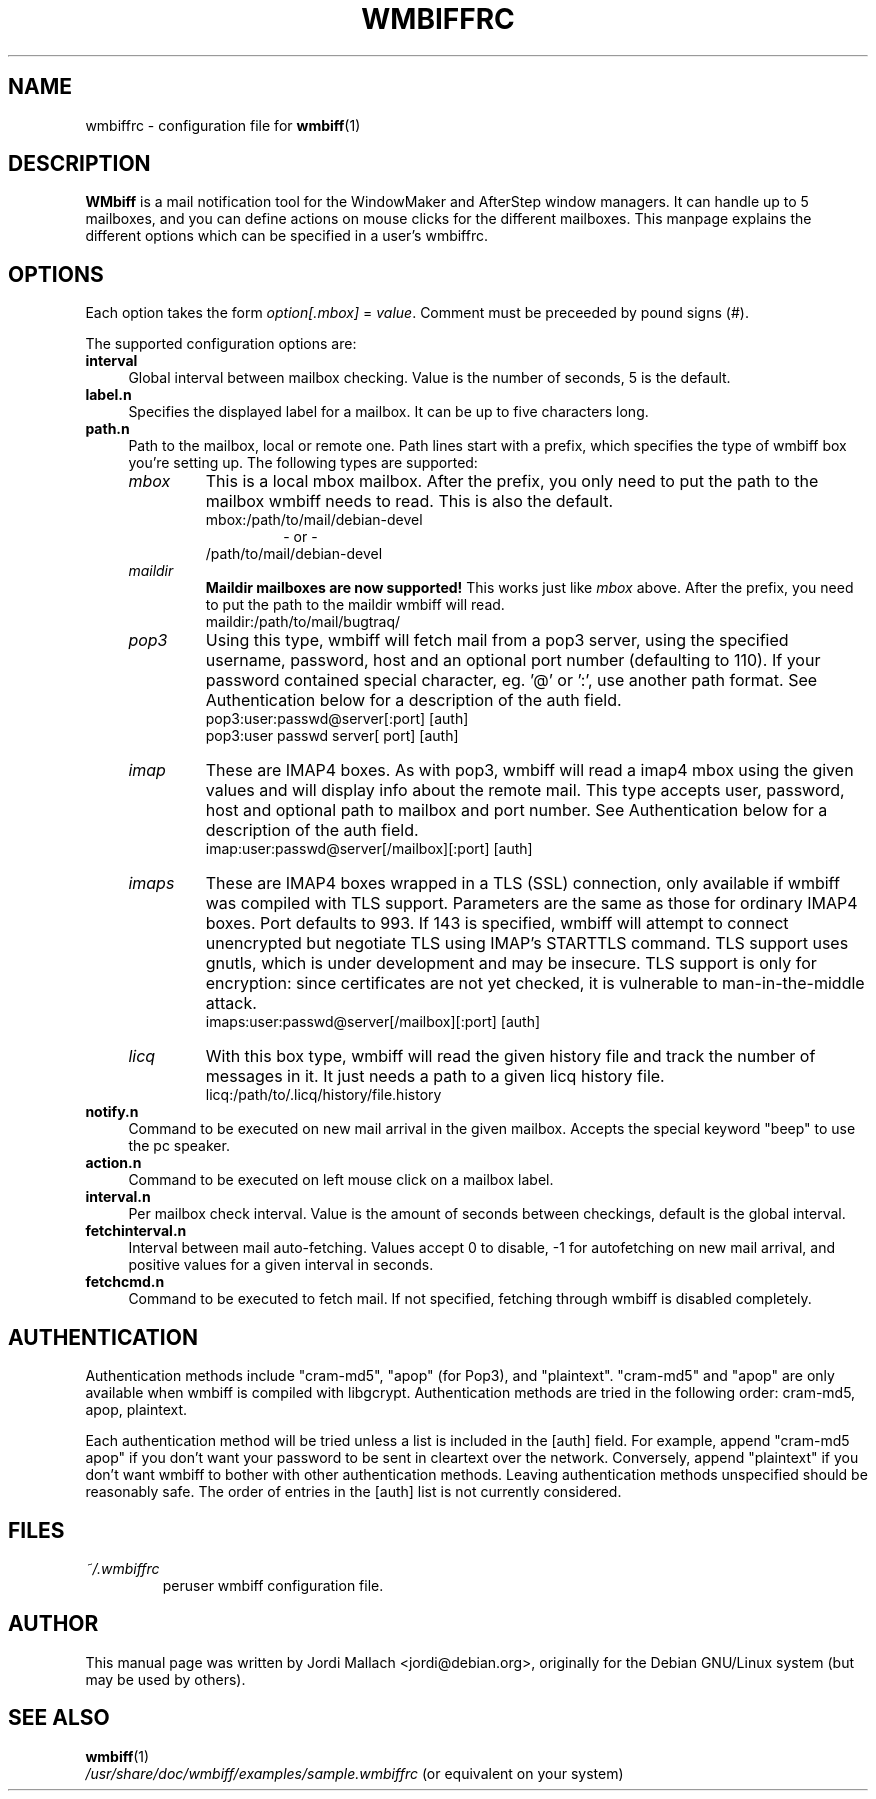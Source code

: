 .\" Hey, Emacs!  This is an -*- nroff -*- source file.
.\" $Id: wmbiffrc.5,v 1.7 2001/11/16 00:39:13 bluehal Exp $
.\"
.\" wmbiff.1 and wmbiffrc.5 are copyright 1999-2001 by 
.\" Jordi Mallach <jordi@debian.org>
.\"
.\" This is free documentation, see the latest version of the GNU
.\" General Public License for copying conditions. There is NO warranty.
.TH WMBIFFRC 5 "October 4, 2001" "wmbiff"

.SH NAME
wmbiffrc \- configuration file for
.BR wmbiff (1)

.SH DESCRIPTION
\fBWMbiff\fP is a mail notification tool for the WindowMaker and AfterStep
window managers. It can handle up to 5 mailboxes, and you can define actions
on mouse clicks for the different mailboxes. This manpage explains the
different options which can be specified in a user's wmbiffrc.

.SH OPTIONS
Each option takes the form
.IR option[.mbox] " = " value .
Comment must be preceeded by pound signs (#).

The supported configuration options are:

.TP 4
\fBinterval\fP
Global interval between mailbox checking. Value is the number of seconds, 5
is the default.
.TP
\fBlabel.n\fP
Specifies the displayed label for a mailbox. It can be up to five characters
long.
.TP
\fBpath.n\fP
Path to the mailbox, local or remote one. Path lines start with a prefix,
which specifies the type of wmbiff box you're setting up. The following types
are supported:
.RS
.TP
.I mbox
This is a local mbox mailbox. After the prefix, you only need to put the
path to the mailbox wmbiff needs to read.  This is also the default.
.RS
mbox:/path/to/mail/debian-devel
.RS
- or -
.RE
/path/to/mail/debian-devel
.RE
.TP
.I maildir
\fBMaildir mailboxes are now supported!\fP
This works just like \fImbox\fP above.  After the prefix, you need to put
the path to the maildir wmbiff will read.
.RS
maildir:/path/to/mail/bugtraq/
.RE
.TP
.I pop3
Using this type, wmbiff will fetch mail from a pop3 server, using the
specified username, password, host and an optional port number (defaulting
to 110). If your password contained special character, eg. '@' or ':',
use another path format.  See Authentication below for a description of 
the auth field. 
.RS
pop3:user:passwd@server[:port] [auth]
.RE
.RS
pop3:user passwd server[ port] [auth] 
.RE
.TP
.I imap
These are IMAP4 boxes. As with pop3, wmbiff will read a imap4 mbox using
the given values and will display info about the remote mail. This type
accepts user, password, host and optional path to mailbox and port number.
See Authentication below for a description of the auth field.
.RS
imap:user:passwd@server[/mailbox][:port] [auth]
.RE
.TP
.I imaps
These are IMAP4 boxes wrapped in a TLS (SSL) connection, only available if 
wmbiff was compiled with TLS support.  Parameters are the same as those for 
ordinary IMAP4 boxes.  Port defaults to 993. If 143 is specified, 
wmbiff will attempt to connect unencrypted but negotiate TLS using
IMAP's STARTTLS command.  TLS support uses gnutls, which is under development
and may be insecure.  TLS support is only for encryption: since certificates
are not yet checked, it is vulnerable to man-in-the-middle attack.
.RS
imaps:user:passwd@server[/mailbox][:port] [auth]
.RE
.TP
.I licq
With this box type, wmbiff will read the given history file and track the
number of messages in it. It just needs a path to a given licq history file.
.RS
licq:/path/to/.licq/history/file.history
.RE
.RE
.TP
\fBnotify.n\fP
Command to be executed on new mail arrival in the given mailbox. Accepts
the special keyword "beep" to use the pc speaker.
.TP
\fBaction.n\fP
Command to be executed on left mouse click on a mailbox label.
.TP
\fBinterval.n\fP
Per mailbox check interval. Value is the amount of seconds between
checkings, default is the global interval.
.TP
\fBfetchinterval.n\fP
Interval between mail auto-fetching. Values accept 0 to disable, -1 for
autofetching on new mail arrival, and positive values for a given interval
in seconds.
.TP
\fBfetchcmd.n\fP
Command to be executed to fetch mail. If not specified, fetching through
wmbiff is disabled completely.

.SH AUTHENTICATION

Authentication methods include "cram-md5", "apop" (for
Pop3), and "plaintext".  "cram-md5" and "apop" are only
available when wmbiff is compiled with libgcrypt.
Authentication methods are tried in the following order:
cram-md5, apop, plaintext.

Each authentication method will be tried unless a list is
included in the [auth] field.  For example, append "cram-md5
apop" if you don't want your password to be sent in
cleartext over the network.  Conversely, append "plaintext"
if you don't want wmbiff to bother with other authentication
methods.  Leaving authentication methods unspecified should
be reasonably safe.  The order of entries in the [auth] list
is not currently considered.

.SH FILES
.TP
.I ~/.wmbiffrc
peruser wmbiff configuration file.

.SH AUTHOR
This manual page was written by Jordi Mallach <jordi@debian.org>,
originally for the Debian GNU/Linux system (but may be used by others).

.SH SEE ALSO
.PD 0
.TP
\fBwmbiff\fP(1)
.PP
\fI/usr/share/doc/wmbiff/examples/sample.wmbiffrc\fP
(or equivalent on your system)
